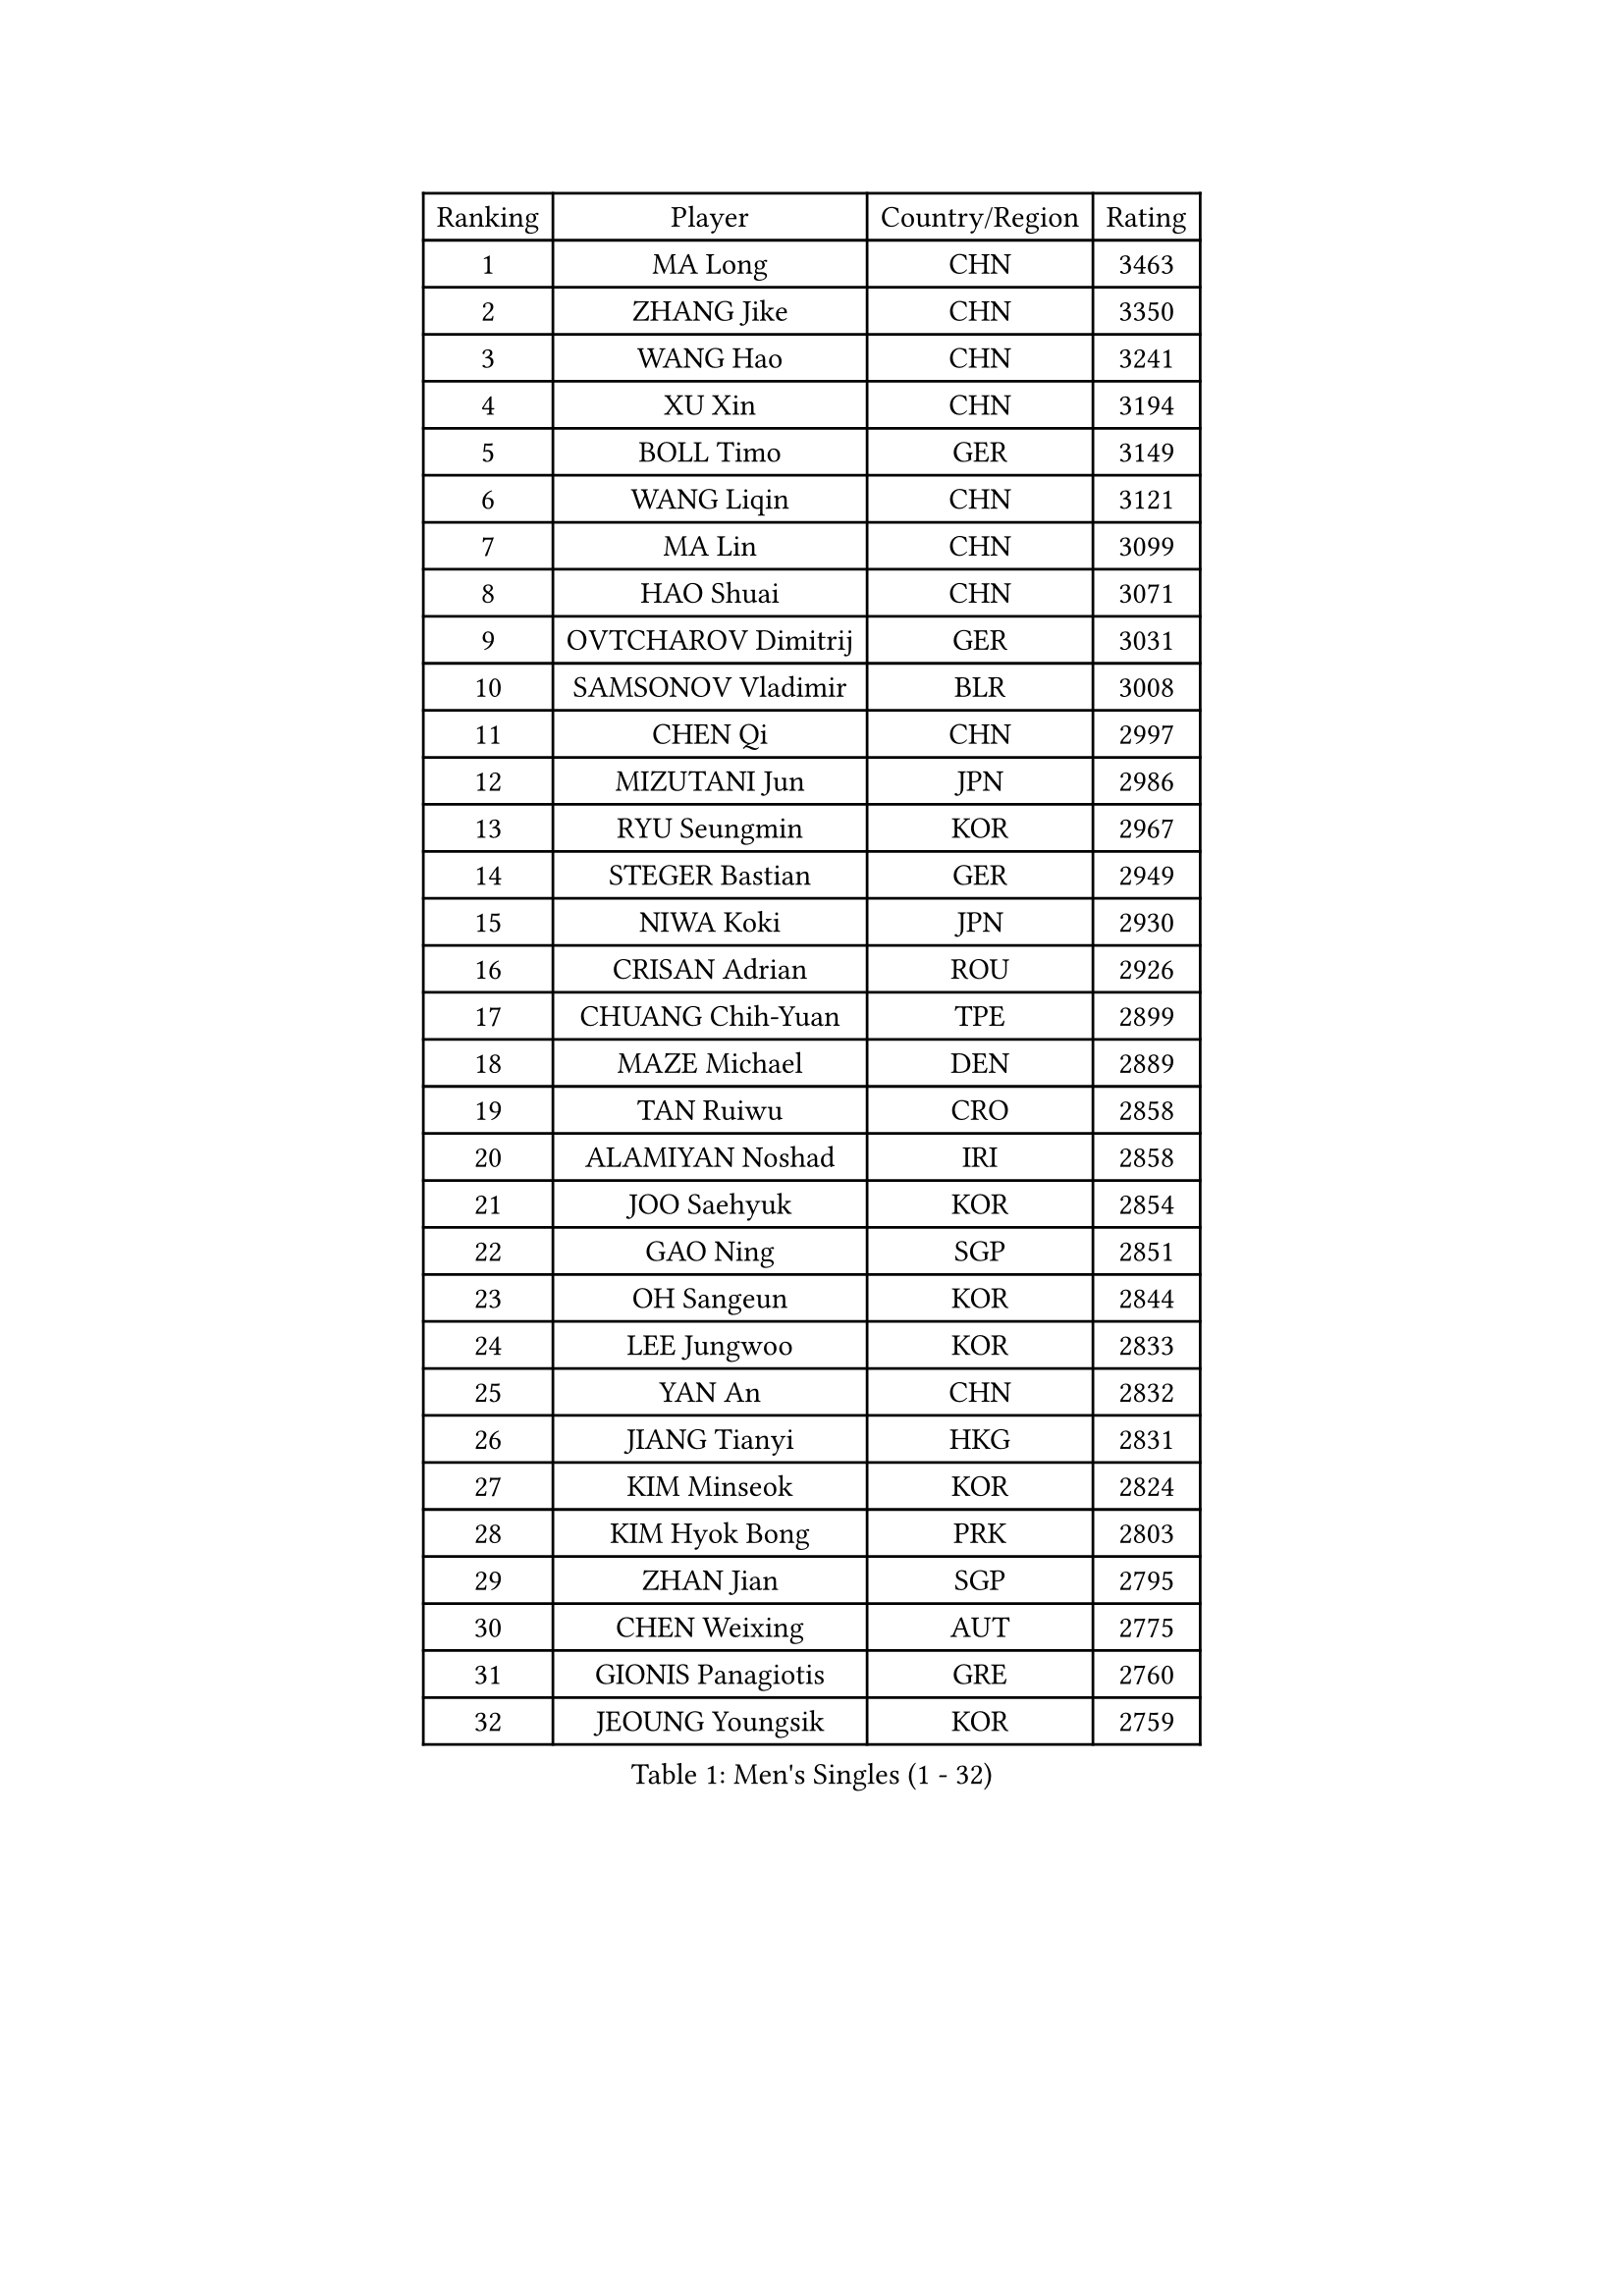 
#set text(font: ("Courier New", "NSimSun"))
#figure(
  caption: "Men's Singles (1 - 32)",
    table(
      columns: 4,
      [Ranking], [Player], [Country/Region], [Rating],
      [1], [MA Long], [CHN], [3463],
      [2], [ZHANG Jike], [CHN], [3350],
      [3], [WANG Hao], [CHN], [3241],
      [4], [XU Xin], [CHN], [3194],
      [5], [BOLL Timo], [GER], [3149],
      [6], [WANG Liqin], [CHN], [3121],
      [7], [MA Lin], [CHN], [3099],
      [8], [HAO Shuai], [CHN], [3071],
      [9], [OVTCHAROV Dimitrij], [GER], [3031],
      [10], [SAMSONOV Vladimir], [BLR], [3008],
      [11], [CHEN Qi], [CHN], [2997],
      [12], [MIZUTANI Jun], [JPN], [2986],
      [13], [RYU Seungmin], [KOR], [2967],
      [14], [STEGER Bastian], [GER], [2949],
      [15], [NIWA Koki], [JPN], [2930],
      [16], [CRISAN Adrian], [ROU], [2926],
      [17], [CHUANG Chih-Yuan], [TPE], [2899],
      [18], [MAZE Michael], [DEN], [2889],
      [19], [TAN Ruiwu], [CRO], [2858],
      [20], [ALAMIYAN Noshad], [IRI], [2858],
      [21], [JOO Saehyuk], [KOR], [2854],
      [22], [GAO Ning], [SGP], [2851],
      [23], [OH Sangeun], [KOR], [2844],
      [24], [LEE Jungwoo], [KOR], [2833],
      [25], [YAN An], [CHN], [2832],
      [26], [JIANG Tianyi], [HKG], [2831],
      [27], [KIM Minseok], [KOR], [2824],
      [28], [KIM Hyok Bong], [PRK], [2803],
      [29], [ZHAN Jian], [SGP], [2795],
      [30], [CHEN Weixing], [AUT], [2775],
      [31], [GIONIS Panagiotis], [GRE], [2760],
      [32], [JEOUNG Youngsik], [KOR], [2759],
    )
  )#pagebreak()

#set text(font: ("Courier New", "NSimSun"))
#figure(
  caption: "Men's Singles (33 - 64)",
    table(
      columns: 4,
      [Ranking], [Player], [Country/Region], [Rating],
      [33], [GACINA Andrej], [CRO], [2757],
      [34], [BAUM Patrick], [GER], [2752],
      [35], [TOKIC Bojan], [SLO], [2747],
      [36], [SHIBAEV Alexander], [RUS], [2744],
      [37], [CHEN Chien-An], [TPE], [2744],
      [38], [LIN Gaoyuan], [CHN], [2730],
      [39], [LUNDQVIST Jens], [SWE], [2723],
      [40], [TAKAKIWA Taku], [JPN], [2723],
      [41], [CHAN Kazuhiro], [JPN], [2717],
      [42], [SUSS Christian], [GER], [2710],
      [43], [FREITAS Marcos], [POR], [2707],
      [44], [FEGERL Stefan], [AUT], [2704],
      [45], [APOLONIA Tiago], [POR], [2703],
      [46], [GARDOS Robert], [AUT], [2703],
      [47], [MATSUDAIRA Kenta], [JPN], [2699],
      [48], [TANG Peng], [HKG], [2696],
      [49], [PERSSON Jorgen], [SWE], [2693],
      [50], [YOSHIMURA Maharu], [JPN], [2692],
      [51], [MONTEIRO Joao], [POR], [2688],
      [52], [GORAK Daniel], [POL], [2687],
      [53], [LEE Sang Su], [KOR], [2679],
      [54], [SMIRNOV Alexey], [RUS], [2679],
      [55], [JEONG Sangeun], [KOR], [2673],
      [56], [YOSHIDA Kaii], [JPN], [2671],
      [57], [LIVENTSOV Alexey], [RUS], [2669],
      [58], [KISHIKAWA Seiya], [JPN], [2664],
      [59], [CHEN Feng], [SGP], [2661],
      [60], [ZHOU Yu], [CHN], [2661],
      [61], [SVENSSON Robert], [SWE], [2660],
      [62], [SKACHKOV Kirill], [RUS], [2656],
      [63], [MATTENET Adrien], [FRA], [2649],
      [64], [SCHLAGER Werner], [AUT], [2648],
    )
  )#pagebreak()

#set text(font: ("Courier New", "NSimSun"))
#figure(
  caption: "Men's Singles (65 - 96)",
    table(
      columns: 4,
      [Ranking], [Player], [Country/Region], [Rating],
      [65], [#text(gray, "YOON Jaeyoung")], [KOR], [2648],
      [66], [CHTCHETININE Evgueni], [BLR], [2639],
      [67], [ACHANTA Sharath Kamal], [IND], [2639],
      [68], [FRANZISKA Patrick], [GER], [2637],
      [69], [WANG Eugene], [CAN], [2636],
      [70], [LIN Ju], [DOM], [2634],
      [71], [#text(gray, "JANG Song Man")], [PRK], [2631],
      [72], [ZWICKL Daniel], [HUN], [2626],
      [73], [CHO Eonrae], [KOR], [2624],
      [74], [WANG Yang], [SVK], [2622],
      [75], [VANG Bora], [TUR], [2616],
      [76], [#text(gray, "RUBTSOV Igor")], [RUS], [2614],
      [77], [MURAMATSU Yuto], [JPN], [2611],
      [78], [LASHIN El-Sayed], [EGY], [2610],
      [79], [SEO Hyundeok], [KOR], [2609],
      [80], [FANG Bo], [CHN], [2609],
      [81], [LEUNG Chu Yan], [HKG], [2608],
      [82], [HE Zhiwen], [ESP], [2603],
      [83], [PITCHFORD Liam], [ENG], [2602],
      [84], [MATSUDAIRA Kenji], [JPN], [2601],
      [85], [KIM Junghoon], [KOR], [2600],
      [86], [HOU Yingchao], [CHN], [2589],
      [87], [KREANGA Kalinikos], [GRE], [2588],
      [88], [ELOI Damien], [FRA], [2583],
      [89], [YIN Hang], [CHN], [2577],
      [90], [KIM Donghyun], [KOR], [2575],
      [91], [FILUS Ruwen], [GER], [2574],
      [92], [KARAKASEVIC Aleksandar], [SRB], [2572],
      [93], [CIOTI Constantin], [ROU], [2563],
      [94], [HENZELL William], [AUS], [2563],
      [95], [HABESOHN Daniel], [AUT], [2560],
      [96], [MATSUMOTO Cazuo], [BRA], [2560],
    )
  )#pagebreak()

#set text(font: ("Courier New", "NSimSun"))
#figure(
  caption: "Men's Singles (97 - 128)",
    table(
      columns: 4,
      [Ranking], [Player], [Country/Region], [Rating],
      [97], [LIU Song], [ARG], [2559],
      [98], [BAI He], [SVK], [2553],
      [99], [KORBEL Petr], [CZE], [2552],
      [100], [PATTANTYUS Adam], [HUN], [2544],
      [101], [WONG Chun Ting], [HKG], [2542],
      [102], [KUZMIN Fedor], [RUS], [2541],
      [103], [TOSIC Roko], [CRO], [2541],
      [104], [SAHA Subhajit], [IND], [2536],
      [105], [MACHI Asuka], [JPN], [2535],
      [106], [YOSHIDA Masaki], [JPN], [2534],
      [107], [MACHADO Carlos], [ESP], [2533],
      [108], [HUANG Sheng-Sheng], [TPE], [2533],
      [109], [UEDA Jin], [JPN], [2532],
      [110], [LI Ping], [QAT], [2531],
      [111], [LEBESSON Emmanuel], [FRA], [2530],
      [112], [LAKEEV Vasily], [RUS], [2530],
      [113], [BOBOCICA Mihai], [ITA], [2525],
      [114], [ASSAR Omar], [EGY], [2524],
      [115], [WU Chih-Chi], [TPE], [2521],
      [116], [LI Hu], [SGP], [2521],
      [117], [GERELL Par], [SWE], [2519],
      [118], [CHEUNG Yuk], [HKG], [2519],
      [119], [SIMONCIK Josef], [CZE], [2517],
      [120], [MADRID Marcos], [MEX], [2517],
      [121], [GOLOVANOV Stanislav], [BUL], [2516],
      [122], [#text(gray, "KIM Song Nam")], [PRK], [2514],
      [123], [DRINKHALL Paul], [ENG], [2514],
      [124], [JAKAB Janos], [HUN], [2507],
      [125], [SHIONO Masato], [JPN], [2507],
      [126], [ANTHONY Amalraj], [IND], [2507],
      [127], [MONTEIRO Thiago], [BRA], [2506],
      [128], [PRIMORAC Zoran], [CRO], [2506],
    )
  )